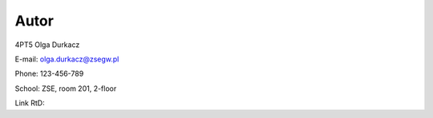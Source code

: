Autor
======
4PT5 Olga Durkacz

E-mail: olga.durkacz@zsegw.pl

Phone: 123-456-789

School: ZSE, room 201, 2-floor

Link RtD:

